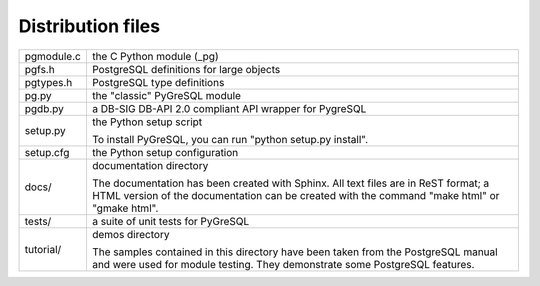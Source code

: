 Distribution files
------------------

========== =

pgmodule.c the C Python module (_pg)
pgfs.h     PostgreSQL definitions for large objects
pgtypes.h  PostgreSQL type definitions
pg.py      the "classic" PyGreSQL module
pgdb.py    a DB-SIG DB-API 2.0 compliant API wrapper for PygreSQL

setup.py   the Python setup script

           To install PyGreSQL, you can run "python setup.py install".

setup.cfg  the Python setup configuration

docs/      documentation directory

           The documentation has been created with Sphinx.
           All text files are in ReST format; a HTML version of
           the documentation can be created with the command
           "make html" or "gmake html".

tests/     a suite of unit tests for PyGreSQL

tutorial/  demos directory

           The samples contained in this directory have been taken
           from the PostgreSQL manual and were used for module testing.
           They demonstrate some PostgreSQL features.

========== =
